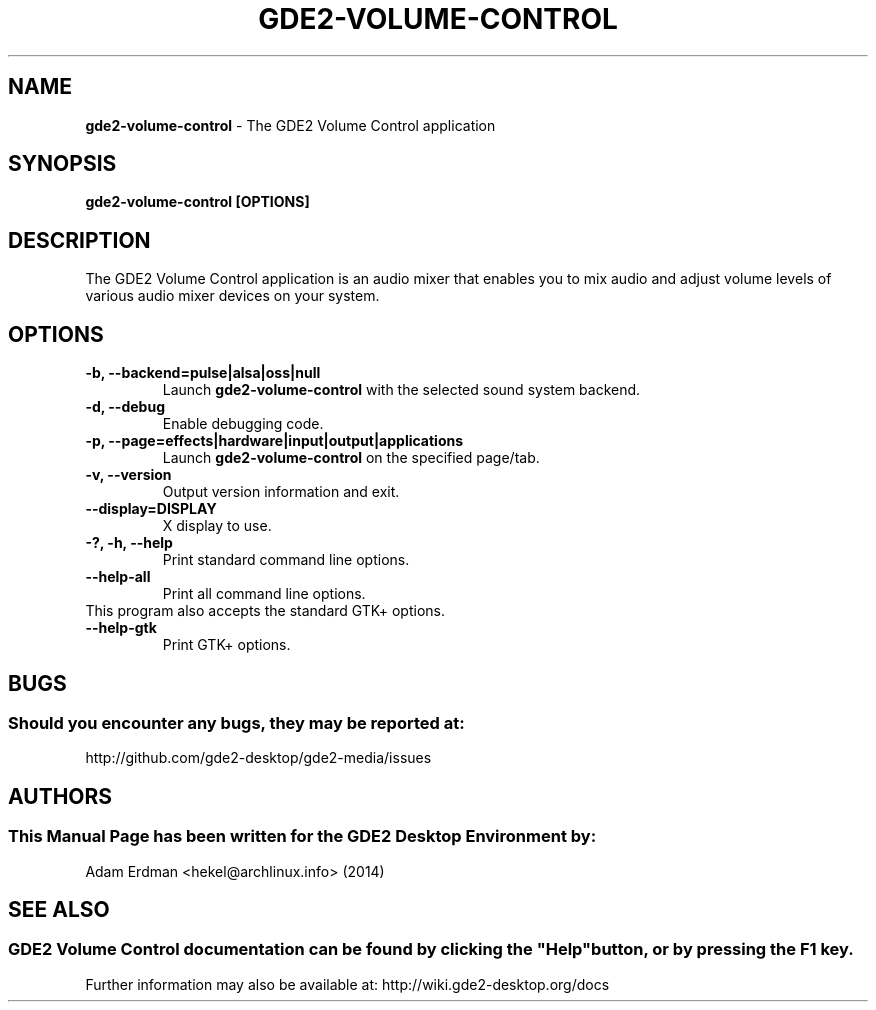 .\" Man Page for gde2-volume-control
.TH GDE2-VOLUME-CONTROL 1 "20 February 2014" "GDE2 Desktop Environment"
.\" Please adjust this date when revising the manpage.
.\"
.SH "NAME"
\fBgde2-volume-control\fR \- The GDE2 Volume Control application
.SH "SYNOPSIS"
.B gde2-volume-control [OPTIONS]
.SH "DESCRIPTION"
The GDE2 Volume Control application is an audio mixer that enables you to mix audio and adjust volume levels of various audio mixer devices on your system.
.SH "OPTIONS"
.TP
\fB\-b, \-\-backend=pulse|alsa|oss|null\fR
Launch \fBgde2\-volume\-control\fR with the selected sound system backend.
.TP
\fB\-d, \-\-debug\fR
Enable debugging code.
.TP
\fB\-p, \-\-page=effects|hardware|input|output|applications\fR
Launch \fBgde2\-volume\-control\fR on the specified page/tab.
.TP
\fB\-v, \-\-version\fR
Output version information and exit.
.TP
\fB\-\-display=DISPLAY\fR
X display to use.
.TP
\fB\-?, \-h, \-\-help\fR
Print standard command line options.
.TP
\fB\-\-help\-all\fR
Print all command line options.
.TP
This program also accepts the standard GTK+ options.
.TP
\fB\-\-help\-gtk\fR
Print GTK+ options.
.SH "BUGS"
.SS Should you encounter any bugs, they may be reported at: 
http://github.com/gde2-desktop/gde2-media/issues
.SH "AUTHORS"
.SS This Manual Page has been written for the GDE2 Desktop Environment by:
Adam Erdman <hekel@archlinux.info> (2014)
.SH "SEE ALSO"
.SS
GDE2 Volume Control documentation can be found by clicking the "Help" button, or by pressing the F1 key. 
Further information may also be available at: http://wiki.gde2-desktop.org/docs
